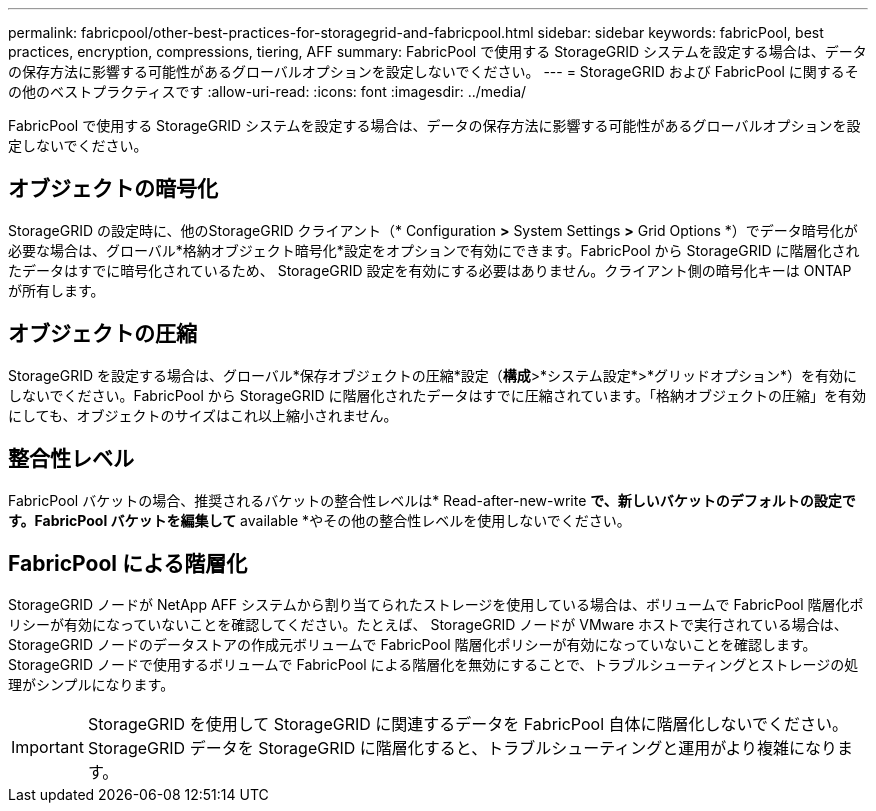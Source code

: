 ---
permalink: fabricpool/other-best-practices-for-storagegrid-and-fabricpool.html 
sidebar: sidebar 
keywords: fabricPool, best practices, encryption, compressions, tiering, AFF 
summary: FabricPool で使用する StorageGRID システムを設定する場合は、データの保存方法に影響する可能性があるグローバルオプションを設定しないでください。 
---
= StorageGRID および FabricPool に関するその他のベストプラクティスです
:allow-uri-read: 
:icons: font
:imagesdir: ../media/


[role="lead"]
FabricPool で使用する StorageGRID システムを設定する場合は、データの保存方法に影響する可能性があるグローバルオプションを設定しないでください。



== オブジェクトの暗号化

StorageGRID の設定時に、他のStorageGRID クライアント（* Configuration *>* System Settings *>* Grid Options *）でデータ暗号化が必要な場合は、グローバル*格納オブジェクト暗号化*設定をオプションで有効にできます。FabricPool から StorageGRID に階層化されたデータはすでに暗号化されているため、 StorageGRID 設定を有効にする必要はありません。クライアント側の暗号化キーは ONTAP が所有します。



== オブジェクトの圧縮

StorageGRID を設定する場合は、グローバル*保存オブジェクトの圧縮*設定（*構成*>*システム設定*>*グリッドオプション*）を有効にしないでください。FabricPool から StorageGRID に階層化されたデータはすでに圧縮されています。「格納オブジェクトの圧縮」を有効にしても、オブジェクトのサイズはこれ以上縮小されません。



== 整合性レベル

FabricPool バケットの場合、推奨されるバケットの整合性レベルは* Read-after-new-write *で、新しいバケットのデフォルトの設定です。FabricPool バケットを編集して* available *やその他の整合性レベルを使用しないでください。



== FabricPool による階層化

StorageGRID ノードが NetApp AFF システムから割り当てられたストレージを使用している場合は、ボリュームで FabricPool 階層化ポリシーが有効になっていないことを確認してください。たとえば、 StorageGRID ノードが VMware ホストで実行されている場合は、 StorageGRID ノードのデータストアの作成元ボリュームで FabricPool 階層化ポリシーが有効になっていないことを確認します。StorageGRID ノードで使用するボリュームで FabricPool による階層化を無効にすることで、トラブルシューティングとストレージの処理がシンプルになります。


IMPORTANT: StorageGRID を使用して StorageGRID に関連するデータを FabricPool 自体に階層化しないでください。StorageGRID データを StorageGRID に階層化すると、トラブルシューティングと運用がより複雑になります。
